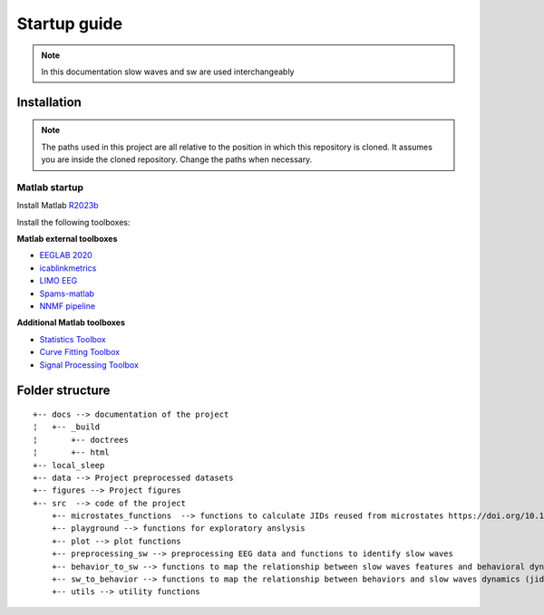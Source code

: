 Startup guide
=============

.. note:: In this documentation slow waves and sw are used interchangeably

Installation
------------


.. note:: The paths used in this project are all relative to the position in which this repository is cloned. It assumes you are inside the cloned repository. Change the paths when necessary.


Matlab startup
^^^^^^^^^^^^^^

Install Matlab `R2023b <https://nl.mathworks.com/products/new_products/release2023b.html>`__

Install the following toolboxes:

**Matlab external toolboxes**

- `EEGLAB 2020 <https://sccn.ucsd.edu/eeglab/ressources.php>`__
- `icablinkmetrics <https://github.com/mattpontifex/icablinkmetrics>`__
- `LIMO EEG <https://github.com/LIMO-EEG-Toolbox/limo_tools>`__
- `Spams-matlab <https://github.com/daming-lu/spams-matlab-v2.6-2>`__
- `NNMF pipeline <https://github.com/CODELABCODELIB/CODELAB_Master/tree/main/nnmf_pipeline/nnmf_pipeline_spams>`__

**Additional Matlab toolboxes**

- `Statistics Toolbox <https://nl.mathworks.com/products/statistics.html>`__
- `Curve Fitting Toolbox <https://nl.mathworks.com/products/curvefitting.html>`__
- `Signal Processing Toolbox <https://www.mathworks.com/products/signal.html>`__

Folder structure
----------------

::
   
	+-- docs --> documentation of the project
	¦   +-- _build
	¦       +-- doctrees
	¦       +-- html
	+-- local_sleep
	+-- data --> Project preprocessed datasets
	+-- figures --> Project figures 
	+-- src  --> code of the project
	    +-- microstates_functions  --> functions to calculate JIDs reused from microstates https://doi.org/10.1101/2024.07.22.604605 
	    +-- playground --> functions for exploratory anslysis
	    +-- plot --> plot functions
	    +-- preprocessing_sw --> preprocessing EEG data and functions to identify slow waves
	    +-- behavior_to_sw --> functions to map the relationship between slow waves features and behavioral dynamics (jid)
	    +-- sw_to_behavior --> functions to map the relationship between behaviors and slow waves dynamics (jid)
	    +-- utils --> utility functions
    

